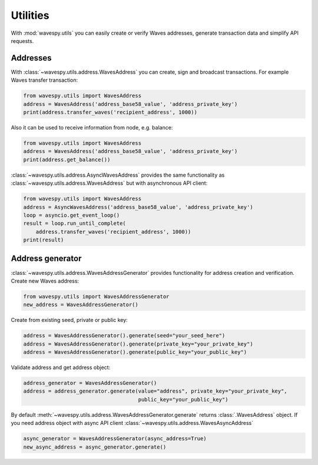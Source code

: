 Utilities
=========

With :mod:`wavespy.utils` you can easily create or verify Waves addresses, generate
transaction data and simplify API requests.


Addresses
---------

With :class:`~wavespy.utils.address.WavesAddress` you can create, sign and broadcast transactions.
For example Waves transfer transaction:

.. code:: python

    from wavespy.utils import WavesAddress
    address = WavesAddress('address_base58_value', 'address_private_key')
    print(address.transfer_waves('recipient_address', 1000))

Also it can be used to receive information from node, e.g. balance:

.. code:: python

    from wavespy.utils import WavesAddress
    address = WavesAddress('address_base58_value', 'address_private_key')
    print(address.get_balance())


:class:`~wavespy.utils.address.AsyncWavesAddress` provides the same functionality as
:class:`~wavespy.utils.address.WavesAddress` but with asynchronous API client:

.. code:: python

    from wavespy.utils import WavesAddress
    address = AsyncWavesAddress('address_base58_value', 'address_private_key')
    loop = asyncio.get_event_loop()
    result = loop.run_until_complete(
        address.transfer_waves('recipient_address', 1000))
    print(result)

Address generator
-----------------

:class:`~wavespy.utils.address.WavesAddressGenerator` provides functionality for address
creation and verification. Create new Waves address:

.. code:: python

    from wavespy.utils import WavesAddressGenerator
    new_address = WavesAddressGenerator()

Create from existing seed, private or public key:

.. code:: python

    address = WavesAddressGenerator().generate(seed="your_seed_here")
    address = WavesAddressGenerator().generate(private_key="your_private_key")
    address = WavesAddressGenerator().generate(public_key="your_public_key")

Validate address and get address object:

.. code:: python

    address_generator = WavesAddressGenerator()
    address = address_generator.generate(value="address", private_key="your_private_key",
                                         public_key="your_public_key")

By default :meth:`~wavespy.utils.address.WavesAddressGenerator.generate` returns :class:`.WavesAddress` object. If you
need address object with async API client :class:`~wavespy.utils.address.WavesAsyncAddress`

.. code:: python

    async_generator = WavesAddressGenerator(async_address=True)
    new_async_address = async_generator.generate()
